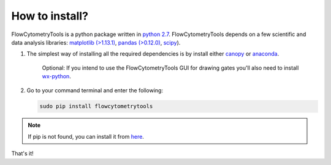 .. _install:

How to install?
----------------

FlowCytometryTools is a python package written in `python 2.7 <http://www.python.org/getit/>`__. FlowCytometryTools depends on a few scientific and data analysis libraries:  `matplotlib (>1.13.1) <http://matplotlib.org/>`__, `pandas (>0.12.0) <http://pandas.sourceforge.net/index.html>`__, `scipy <http://www.scipy.org/>`__). 

#. The simplest way of installing all the required dependencies is by install either `canopy <https://www.enthought.com/products/canopy/>`_ or `anaconda <https://store.continuum.io/cshop/anaconda/>`_.

    Optional: If you intend to use the FlowCytometryTools GUI for drawing gates you'll also need to install `wx-python <http://wiki.wxpython.org/How%20to%20install%20wxPython>`_.

#. Go to your command terminal and enter the following:

   .. code-block:: bash

    sudo pip install flowcytometrytools

.. note::

    If pip is not found, you can install it from `here <http://www.pip-installer.org/en/latest/installing.html>`_.

That's it!
